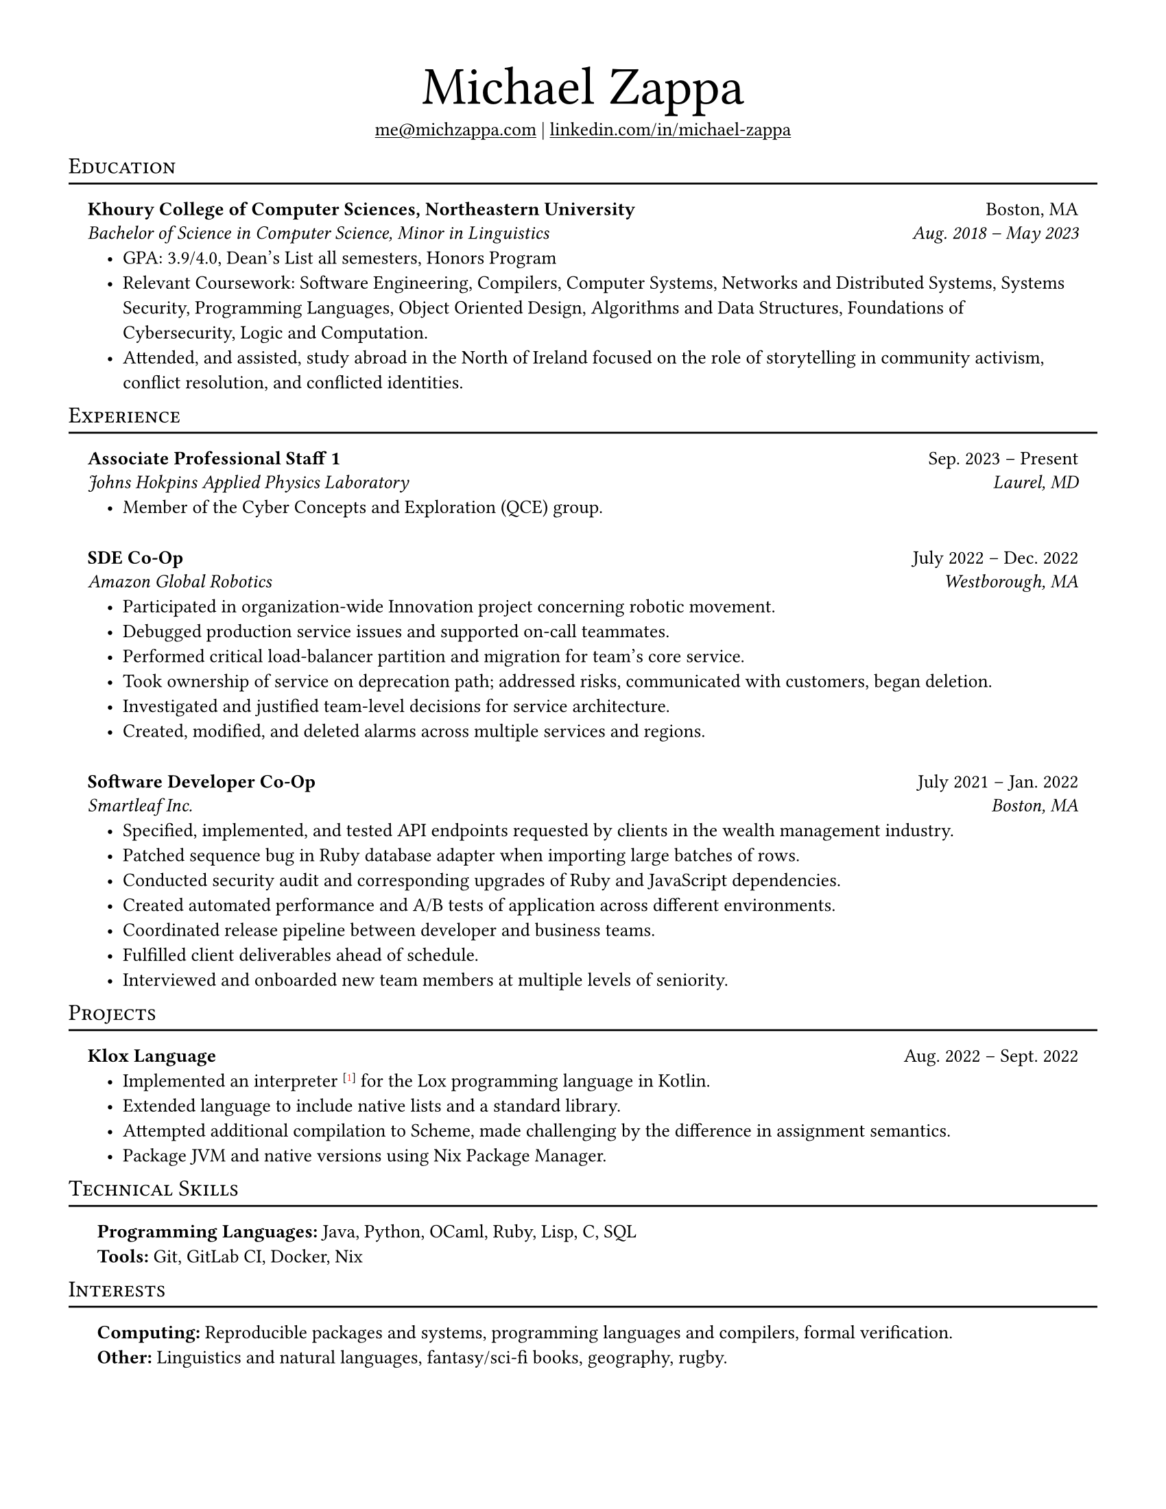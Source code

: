 #set page(
    paper: "us-letter",
    margin: 0.5in,
)

#set text(
    font: "Linux Libertine",
    size: 10pt,
)

#show heading.where(
    level: 1,
): it => block(width: 100%, below: 0em)[
    #set text(size: 2em, weight: "regular")
    #it.body
]

#show heading.where(
    level: 2,
): it => block(width: 100%, spacing: 0em)[
    #set align(left)
    #set text(size: 1em,  weight: "regular")
    #smallcaps(it.body)
    #v(-0.75em)
    #line(length: 100%, stroke: 1pt + black)
]

#let top_header(name, ..contacts) = {
    align(center)[
        = #name
        #v(1em)
        #contacts.pos().join(" | ")
    ]
}

#let dual_title_subheader(left_1, right_1, left_2, right_2, ..entries) = {
    block(width: 100%, spacing: 0em, inset: 1em)[
        #text(weight: "bold")[#left_1] #h(1fr) #right_1
        #v(-0.6em)
        #text(style: "italic")[#left_2] #h(1fr) #text(style: "italic")[#right_2]
        #list(
            indent: 1em,
            ..entries
        )
    ]
}

#let single_title_subheader(left_1, right_1, ..entries) = {
    block(width: 100%, spacing: 0em, inset: 1em)[
        #text(weight: "bold")[#left_1] #h(1fr) #right_1
        #list(
            indent: 1em,
            ..entries
        )
    ]
}

#let zero_title_subheader(..entries) = {
    block(width: 100%, spacing: 0em, inset: 1em)[
        #list(
            indent: 0em, marker: "",
            ..entries
        )
    ]
}
    
#top_header("Michael Zappa", underline(link("mailto:me@michzappa.com")), underline(link("https://www.linkedin.com/in/michael-zappa/")[linkedin.com/in/michael-zappa]))

== Education
#dual_title_subheader([Khoury College of Computer Sciences, Northeastern University], [Boston, MA],
    [Bachelor of Science in Computer Science, Minor in Linguistics], [Aug. 2018 #sym.dash.en May 2023],
    [GPA: 3.9/4.0, Dean’s List all semesters, Honors Program],
    [Relevant Coursework: Software Engineering, Compilers, Computer Systems, Networks and Distributed Systems, Systems Security, Programming Languages, Object Oriented Design, Algorithms and Data Structures, Foundations of Cybersecurity, Logic and Computation.],
    [Attended, and assisted, study abroad in the North of Ireland focused on the role of storytelling in community activism, conflict resolution, and conflicted identities.])


== Experience
#dual_title_subheader([Associate Professional Staff 1], [Sep. 2023 #sym.dash.en Present],
    [Johns Hokpins Applied Physics Laboratory], [Laurel, MD],
    [Member of the Cyber Concepts and Exploration (QCE) group.]
)

#dual_title_subheader([SDE Co-Op], [July 2022 #sym.dash.en Dec. 2022],
    [Amazon Global Robotics], [Westborough, MA],
    [Participated in organization-wide Innovation project concerning robotic movement.],
    [Debugged production service issues and supported on-call teammates.],
    [Performed critical load-balancer partition and migration for team’s core service.],
    [Took ownership of service on deprecation path; addressed risks, communicated with customers, began deletion.],
    [Investigated and justified team-level decisions for service architecture.],
    [Created, modified, and deleted alarms across multiple services and regions.]
)

#dual_title_subheader([Software Developer Co-Op], [July 2021 #sym.dash.en Jan. 2022],
    [Smartleaf Inc.], [Boston, MA],
    [Specified, implemented, and tested API endpoints requested by clients in the wealth management industry.],
    [Patched sequence bug in Ruby database adapter when importing large batches of rows.],
    [Conducted security audit and corresponding upgrades of Ruby and JavaScript dependencies.],
    [Created automated performance and A/B tests of application across different environments.],
    [Coordinated release pipeline between developer and business teams.],
    [Fulfilled client deliverables ahead of schedule.],
    [Interviewed and onboarded new team members at multiple levels of seniority.])

== Projects
#single_title_subheader([Klox Language], [Aug. 2022 #sym.dash.en Sept. 2022],
    [Implemented an interpreter #super(link("httpsefef")[\[#text(fill: red)[1]\]]) for the Lox programming language in Kotlin.],
    [Extended language to include native lists and a standard library.],
    [Attempted additional compilation to Scheme, made challenging by the difference in assignment semantics.],
    [Package JVM and native versions using Nix Package Manager.])
                
== Technical Skills
#zero_title_subheader(
    [#text(weight: "bold")[Programming Languages:] Java, Python, OCaml, Ruby, Lisp, C, SQL],
    [#text(weight: "bold")[Tools:] Git, GitLab CI, Docker, Nix])

== Interests
#zero_title_subheader(
    [#text(weight: "bold")[Computing:] Reproducible packages and systems, programming languages and compilers, formal verification.],
    [#text(weight: "bold")[Other:] Linguistics and natural languages, fantasy/sci-fi books, geography, rugby.])
